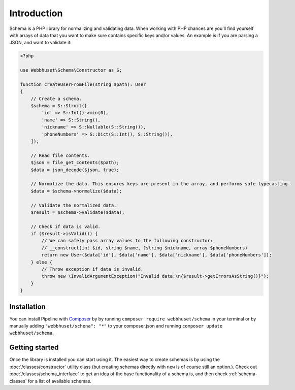 ============
Introduction
============

Schema is a PHP library for normalizing and validating data. When working with PHP chances are
you'll find yourself with arrays of data that you want to make sure contains specific keys and/or
values. An example is if you are parsing a JSON, and want to validate it:


.. code-block:: php

    <?php

    use Webbhuset\Schema\Constructor as S;

    function createUserFromFile(string $path): User
    {
        // Create a schema.
        $schema = S::Struct([
            'id' => S::Int()->min(0),
            'name' => S::String(),
            'nickname' => S::Nullable(S::String()),
            'phoneNumbers' => S::Dict(S::Int(), S::String()),
        ]);

        // Read file contents.
        $json = file_get_contents($path);
        $data = json_decode($json, true);

        // Normalize the data. This ensures keys are present in the array, and performs safe typecasting.
        $data = $schema->normalize($data);

        // Validate the normalized data.
        $result = $schema->validate($data);

        // Check if data is valid.
        if ($result->isValid()) {
            // We can safely pass array values to the following constructor:
            // __construct(int $id, string $name, ?string $nickname, array $phoneNumbers)
            return new User($data['id'], $data['name'], $data['nickname'], $data['phoneNumbers']);
        } else {
            // Throw exception if data is invalid.
            throw new \InvalidArgumentException("Invalid data:\n{$result->getErrorsAsString()}");
        }
    }


Installation
============

You can install Pipeline with `Composer`_ by by running ``composer require webbhuset/schema`` in your terminal or by manually adding ``"webbhuset/schena": "*"`` to your composer.json and running ``composer update webbhuset/schema``.

.. _Composer: https://getcomposer.org/


Getting started
===============

Once the library is installed you can start using it. The easiest way to create schemas is by using
the :doc:`/classes/constructor` utility class (but creating schemas directly with ``new`` is of
course still an option.). Check out :doc:`/classes/schema_interface` to get an idea of the base
functionality of a schema is, and then check :ref:`schema-classes` for a list of available schemas.
